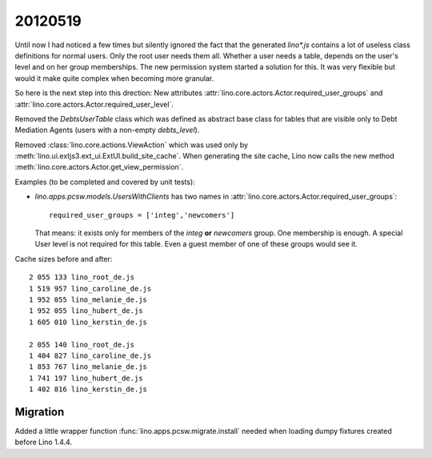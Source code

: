 20120519
========

Until now I had noticed a few times but silently ignored 
the fact that the generated `lino*.js` contains a lot of 
useless class definitions for normal users. 
Only the root user needs them all.
Whether a user needs a table, 
depends on the user's level and on her group memberships.
The new permission system started a solution for this.
It was very flexible but 
would it make quite complex when becoming more granular. 

So here is the next step into this drection:
New attributes 
:attr:`lino.core.actors.Actor.required_user_groups`
and
:attr:`lino.core.actors.Actor.required_user_level`.

Removed the `DebtsUserTable` class which was defined as abstract base 
class for tables that are visible only to Debt Mediation Agents 
(users with a non-empty `debts_level`).

Removed :class:`lino.core.actions.ViewAction` which was used only
by :meth:`lino.ui.extjs3.ext_ui.ExtUI.build_site_cache`.
When generating the site cache, Lino now calls the 
new method :meth:`lino.core.actors.Actor.get_view_permission`.

Examples (to be completed and covered by unit tests):

- `lino.apps.pcsw.models.UsersWithClients` has two names in 
  :attr:`lino.core.actors.Actor.required_user_groups`::
  
    required_user_groups = ['integ','newcomers']
    
  That means: it exists only for members of 
  the `integ` **or** `newcomers` group. One membership is enough.
  A special User level is not required for this table. 
  Even a guest member of one of these groups would see it.

Cache sizes before and after::

  2 055 133 lino_root_de.js
  1 519 957 lino_caroline_de.js
  1 952 055 lino_melanie_de.js
  1 952 055 lino_hubert_de.js
  1 605 010 lino_kerstin_de.js

  2 055 140 lino_root_de.js
  1 404 827 lino_caroline_de.js
  1 853 767 lino_melanie_de.js
  1 741 197 lino_hubert_de.js
  1 402 816 lino_kerstin_de.js
  
  
Migration
---------

Added a little wrapper function :func:`lino.apps.pcsw.migrate.install` 
needed when loading dumpy fixtures created before Lino 1.4.4.

  